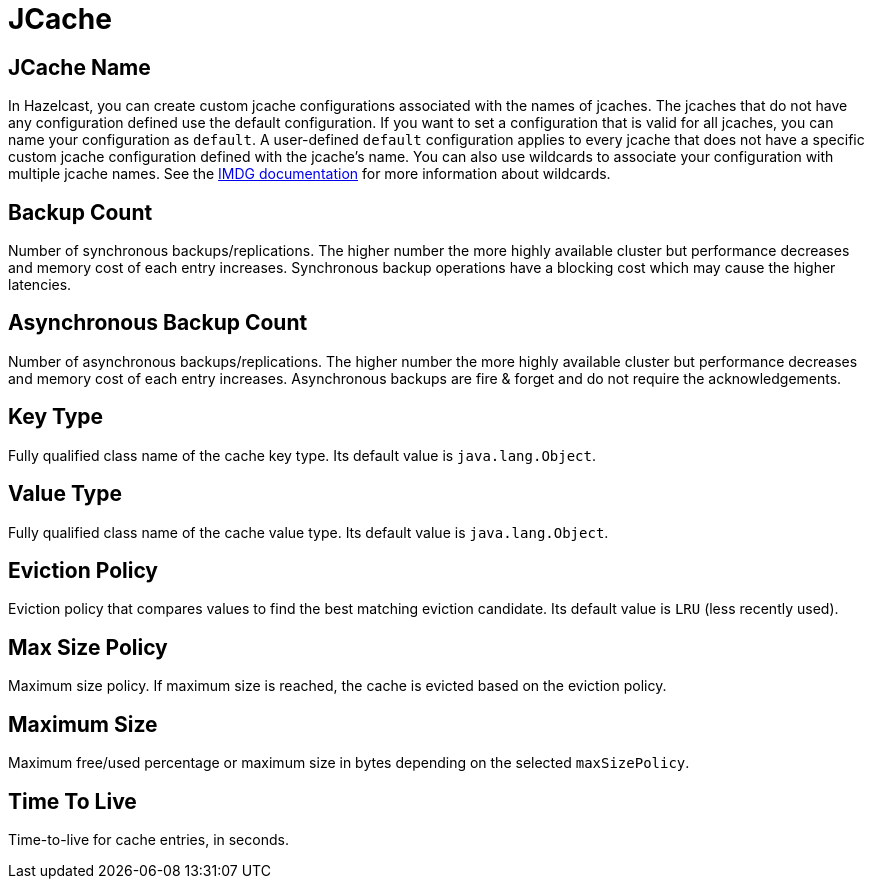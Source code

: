 = JCache

== JCache Name

In Hazelcast, you can create custom jcache configurations associated with the names of jcaches. The jcaches that do not have any configuration defined use the default configuration. If you want to set a configuration that is valid for all jcaches, you can name your configuration as `default`. A user-defined `default` configuration applies to every jcache that does not have a specific custom jcache configuration defined with the jcache's name. 
You can also use wildcards to associate your configuration with multiple jcache names. See the xref:imdg:configuration:using-wildcards.adoc[IMDG documentation] for more information about wildcards.

== Backup Count

Number of synchronous backups/replications. The higher number the more highly available cluster but performance decreases and memory cost of each entry increases. Synchronous backup operations have a blocking cost which may cause the higher latencies.

== Asynchronous Backup Count

Number of asynchronous backups/replications. The higher number the more highly available cluster but performance decreases and memory cost of each entry increases. Asynchronous backups are fire & forget and do not require the acknowledgements.

== Key Type

Fully qualified class name of the cache key type. Its default value is `java.lang.Object`.

== Value Type

Fully qualified class name of the cache value type. Its default value is `java.lang.Object`.

== Eviction Policy

Eviction policy that compares values to find the best matching eviction candidate. Its default value is `LRU` (less recently used).

== Max Size Policy

Maximum size policy. If maximum size is reached, the cache is evicted based on the eviction policy. 

== Maximum Size

Maximum free/used percentage or maximum size in bytes depending on the selected `maxSizePolicy`.

== Time To Live

Time-to-live for cache entries, in seconds.